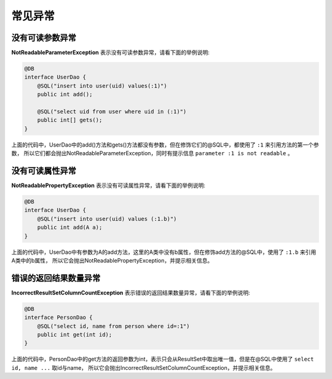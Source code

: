 常见异常
========

没有可读参数异常
________________

**NotReadableParameterException** 表示没有可读参数异常，请看下面的举例说明:

.. code-block:: java

    @DB
    interface UserDao {
        @SQL("insert into user(uid) values(:1)")
        public int add();

        @SQL("select uid from user where uid in (:1)")
        public int[] gets();
    }

上面的代码中，UserDao中的add()方法和gets()方法都没有参数，但在修饰它们的@SQL中，都使用了 ``:1`` 来引用方法的第一个参数，
所以它们都会抛出NotReadableParameterException，同时有提示信息 ``parameter :1 is not readable`` 。

没有可读属性异常
________________

**NotReadablePropertyException** 表示没有可读属性异常，请看下面的举例说明:

.. code-block:: java

    @DB
    interface UserDao {
        @SQL("insert into user(uid) values (:1.b)")
        public int add(A a);
    }

上面的代码中，UserDao中有参数为A的add方法，这里的A类中没有b属性，但在修饰add方法的@SQL中，使用了 ``:1.b`` 来引用A类中的b属性，
所以它会抛出NotReadablePropertyException，并提示相关信息。

错误的返回结果数量异常
______________________

**IncorrectResultSetColumnCountException** 表示错误的返回结果数量异常，请看下面的举例说明:

.. code-block:: java

    @DB
    interface PersonDao {
        @SQL("select id, name from person where id=:1")
        public int get(int id);
    }

上面的代码中，PersonDao中的get方法的返回参数为int，表示只会从ResultSet中取出唯一值，但是在@SQL中使用了 ``select id, name ...`` 取id与name，
所以它会抛出IncorrectResultSetColumnCountException，并提示相关信息。
